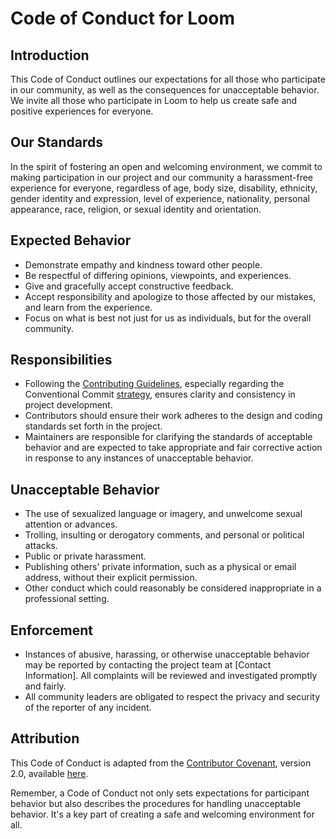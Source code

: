 * Code of Conduct for Loom

** Introduction
   This Code of Conduct outlines our expectations for all those who participate in our community, as well as the consequences for unacceptable behavior. We invite all those who participate in Loom to help us create safe and positive experiences for everyone.

** Our Standards
   In the spirit of fostering an open and welcoming environment, we commit to making participation in our project and our community a harassment-free experience for everyone, regardless of age, body size, disability, ethnicity, gender identity and expression, level of experience, nationality, personal appearance, race, religion, or sexual identity and orientation.

** Expected Behavior
   - Demonstrate empathy and kindness toward other people.
   - Be respectful of differing opinions, viewpoints, and experiences.
   - Give and gracefully accept constructive feedback.
   - Accept responsibility and apologize to those affected by our mistakes, and learn from the experience.
   - Focus on what is best not just for us as individuals, but for the overall community.

** Responsibilities
   - Following the [[./CONTRIBUTING.org][Contributing Guidelines]], especially regarding the Conventional Commit [[./style_guides/GIT_STYLE_GUIDE.org][strategy]], ensures clarity and consistency in project development.
   - Contributors should ensure their work adheres to the design and coding standards set forth in the project.
   - Maintainers are responsible for clarifying the standards of acceptable behavior and are expected to take appropriate and fair corrective action in response to any instances of unacceptable behavior.

** Unacceptable Behavior
   - The use of sexualized language or imagery, and unwelcome sexual attention or advances.
   - Trolling, insulting or derogatory comments, and personal or political attacks.
   - Public or private harassment.
   - Publishing others' private information, such as a physical or email address, without their explicit permission.
   - Other conduct which could reasonably be considered inappropriate in a professional setting.

** Enforcement
   - Instances of abusive, harassing, or otherwise unacceptable behavior may be reported by contacting the project team at [Contact Information]. All complaints will be reviewed and investigated promptly and fairly.
   - All community leaders are obligated to respect the privacy and security of the reporter of any incident.

** Attribution
   This Code of Conduct is adapted from the [[https://www.contributor-covenant.org][Contributor Covenant]], version 2.0, available [[https://www.contributor-covenant.org/version/2/0/code_of_conduct.html][here]].

Remember, a Code of Conduct not only sets expectations for participant behavior but also describes the procedures for handling unacceptable behavior. It's a key part of creating a safe and welcoming environment for all.
